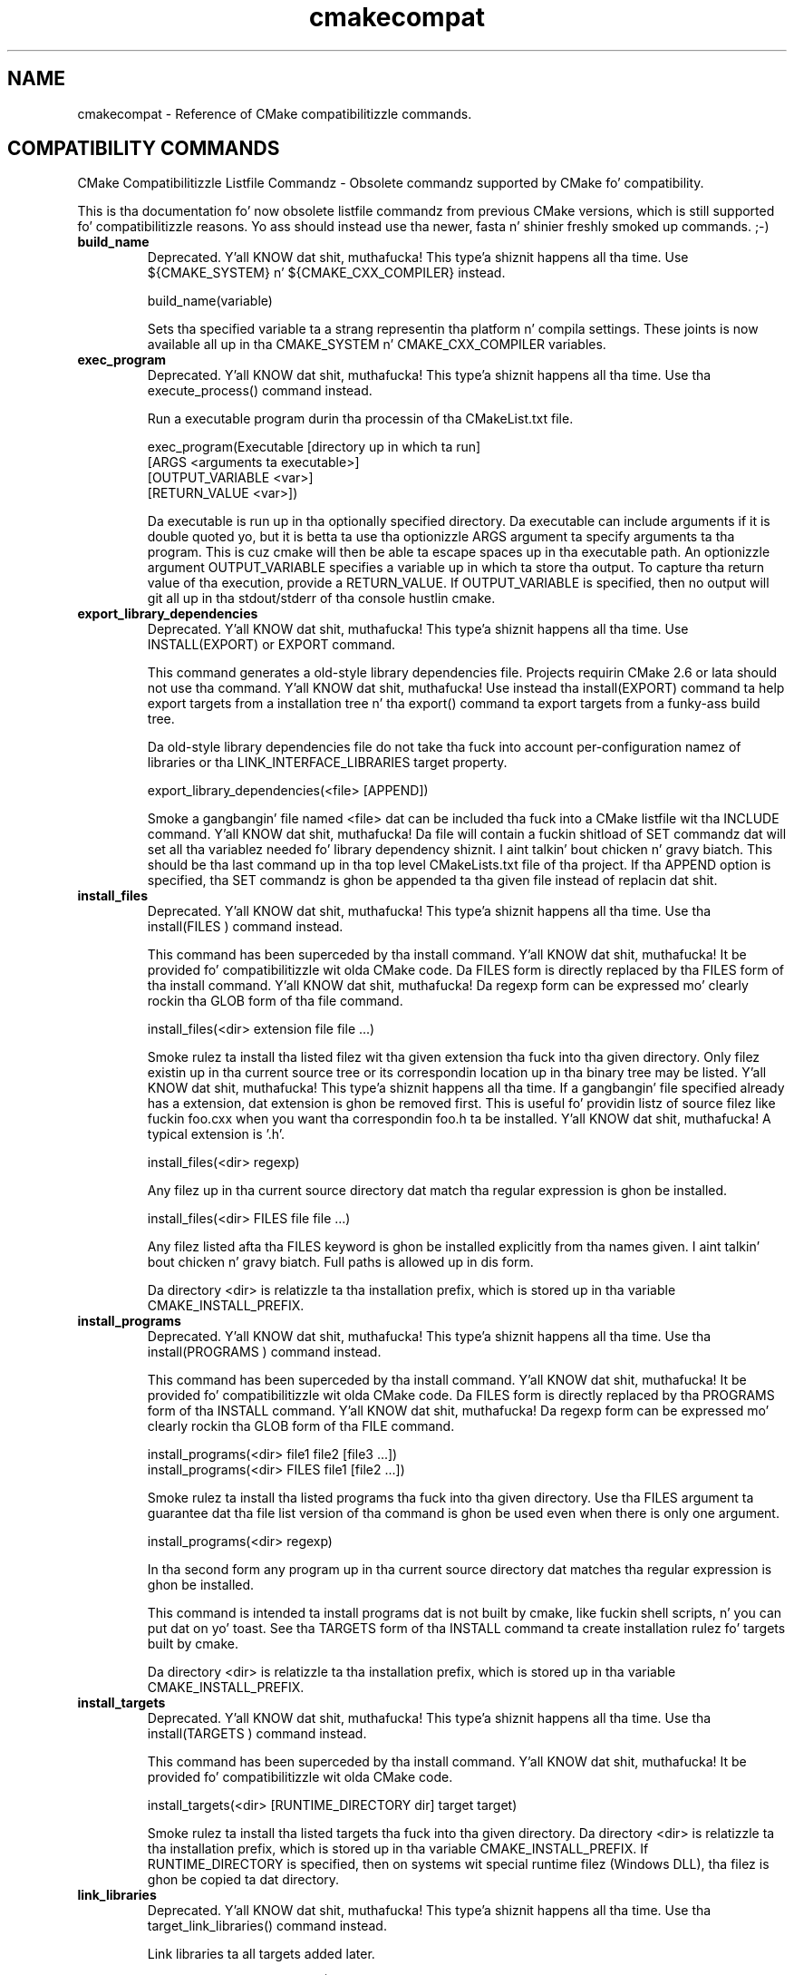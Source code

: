 .TH cmakecompat 1 "February 11, 2014" "cmake 2.8.12.2"
.SH NAME
.PP
cmakecompat \- Reference of CMake compatibilitizzle commands.

.SH COMPATIBILITY COMMANDS
.PP
.nf
  CMake Compatibilitizzle Listfile Commandz \- Obsolete commandz supported by CMake fo' compatibility.
.fi

.PP
This is tha documentation fo' now obsolete listfile commandz from previous CMake versions, which is still supported fo' compatibilitizzle reasons. Yo ass should instead use tha newer, fasta n' shinier freshly smoked up commands. ;\-)

.TP
.B build_name
Deprecated. Y'all KNOW dat shit, muthafucka! This type'a shiznit happens all tha time.  Use ${CMAKE_SYSTEM} n' ${CMAKE_CXX_COMPILER} instead.

.nf
  build_name(variable)
.fi

Sets tha specified variable ta a strang representin tha platform n' compila settings.  These joints is now available all up in tha CMAKE_SYSTEM n' CMAKE_CXX_COMPILER variables.

.TP
.B exec_program
Deprecated. Y'all KNOW dat shit, muthafucka! This type'a shiznit happens all tha time.  Use tha execute_process() command instead.

Run a executable program durin tha processin of tha CMakeList.txt file.


.nf
  exec_program(Executable [directory up in which ta run]
               [ARGS <arguments ta executable>]
               [OUTPUT_VARIABLE <var>]
               [RETURN_VALUE <var>])
.fi

Da executable is run up in tha optionally specified directory.  Da executable can include arguments if it is double quoted yo, but it is betta ta use tha optionizzle ARGS argument ta specify arguments ta tha program.   This is cuz cmake will then be able ta escape spaces up in tha executable path.  An optionizzle argument OUTPUT_VARIABLE specifies a variable up in which ta store tha output. To capture tha return value of tha execution, provide a RETURN_VALUE. If OUTPUT_VARIABLE is specified, then no output will git all up in tha stdout/stderr of tha console hustlin cmake.


.TP
.B export_library_dependencies
Deprecated. Y'all KNOW dat shit, muthafucka! This type'a shiznit happens all tha time.  Use INSTALL(EXPORT) or EXPORT command.

This command generates a old\-style library dependencies file.  Projects requirin CMake 2.6 or lata should not use tha command. Y'all KNOW dat shit, muthafucka!  Use instead tha install(EXPORT) command ta help export targets from a installation tree n' tha export() command ta export targets from a funky-ass build tree.


Da old\-style library dependencies file do not take tha fuck into account per\-configuration namez of libraries or tha LINK_INTERFACE_LIBRARIES target property.


.nf
  export_library_dependencies(<file> [APPEND])
.fi

Smoke a gangbangin' file named <file> dat can be included tha fuck into a CMake listfile wit tha INCLUDE command. Y'all KNOW dat shit, muthafucka!  Da file will contain a fuckin shitload of SET commandz dat will set all tha variablez needed fo' library dependency shiznit. I aint talkin' bout chicken n' gravy biatch.  This should be tha last command up in tha top level CMakeLists.txt file of tha project.  If tha APPEND option is specified, tha SET commandz is ghon be appended ta tha given file instead of replacin dat shit.

.TP
.B install_files
Deprecated. Y'all KNOW dat shit, muthafucka! This type'a shiznit happens all tha time.  Use tha install(FILES ) command instead.

This command has been superceded by tha install command. Y'all KNOW dat shit, muthafucka!  It be provided fo' compatibilitizzle wit olda CMake code.  Da FILES form is directly replaced by tha FILES form of tha install command. Y'all KNOW dat shit, muthafucka!  Da regexp form can be expressed mo' clearly rockin tha GLOB form of tha file command.


.nf
  install_files(<dir> extension file file ...)
.fi

Smoke rulez ta install tha listed filez wit tha given extension tha fuck into tha given directory.  Only filez existin up in tha current source tree or its correspondin location up in tha binary tree may be listed. Y'all KNOW dat shit, muthafucka! This type'a shiznit happens all tha time.  If a gangbangin' file specified already has a extension, dat extension is ghon be removed first.  This is useful fo' providin listz of source filez like fuckin foo.cxx when you want tha correspondin foo.h ta be installed. Y'all KNOW dat shit, muthafucka! A typical extension is '.h'.


.nf
  install_files(<dir> regexp)
.fi

Any filez up in tha current source directory dat match tha regular expression is ghon be installed.


.nf
  install_files(<dir> FILES file file ...)
.fi

Any filez listed afta tha FILES keyword is ghon be installed explicitly from tha names given. I aint talkin' bout chicken n' gravy biatch.  Full paths is allowed up in dis form.


Da directory <dir> is relatizzle ta tha installation prefix, which is stored up in tha variable CMAKE_INSTALL_PREFIX.

.TP
.B install_programs
Deprecated. Y'all KNOW dat shit, muthafucka! This type'a shiznit happens all tha time. Use tha install(PROGRAMS ) command instead.

This command has been superceded by tha install command. Y'all KNOW dat shit, muthafucka!  It be provided fo' compatibilitizzle wit olda CMake code.  Da FILES form is directly replaced by tha PROGRAMS form of tha INSTALL command. Y'all KNOW dat shit, muthafucka!  Da regexp form can be expressed mo' clearly rockin tha GLOB form of tha FILE command.


.nf
  install_programs(<dir> file1 file2 [file3 ...])
  install_programs(<dir> FILES file1 [file2 ...])
.fi

Smoke rulez ta install tha listed programs tha fuck into tha given directory. Use tha FILES argument ta guarantee dat tha file list version of tha command is ghon be used even when there is only one argument.


.nf
  install_programs(<dir> regexp)
.fi

In tha second form any program up in tha current source directory dat matches tha regular expression is ghon be installed.


This command is intended ta install programs dat is not built by cmake, like fuckin shell scripts, n' you can put dat on yo' toast.  See tha TARGETS form of tha INSTALL command ta create installation rulez fo' targets built by cmake.


Da directory <dir> is relatizzle ta tha installation prefix, which is stored up in tha variable CMAKE_INSTALL_PREFIX.

.TP
.B install_targets
Deprecated. Y'all KNOW dat shit, muthafucka! This type'a shiznit happens all tha time. Use tha install(TARGETS )  command instead.

This command has been superceded by tha install command. Y'all KNOW dat shit, muthafucka!  It be provided fo' compatibilitizzle wit olda CMake code.


.nf
  install_targets(<dir> [RUNTIME_DIRECTORY dir] target target)
.fi

Smoke rulez ta install tha listed targets tha fuck into tha given directory.  Da directory <dir> is relatizzle ta tha installation prefix, which is stored up in tha variable CMAKE_INSTALL_PREFIX. If RUNTIME_DIRECTORY is specified, then on systems wit special runtime filez (Windows DLL), tha filez is ghon be copied ta dat directory.

.TP
.B link_libraries
Deprecated. Y'all KNOW dat shit, muthafucka! This type'a shiznit happens all tha time. Use tha target_link_libraries() command instead.

Link libraries ta all targets added later.


.nf
  link_libraries(library1 <debug | optimized> library2 ...)
.fi

Specify a list of libraries ta be linked tha fuck into any followin targets (typically added wit tha add_executable or add_library calls).  This command is passed down ta all subdirectories. Put ya muthafuckin choppers up if ya feel dis!  Da debug n' optimized strings may be used ta indicate dat tha next library listed is ta be used only fo' dat specific type of build.

.TP
.B make_directory
Deprecated. Y'all KNOW dat shit, muthafucka! This type'a shiznit happens all tha time. Use tha file(MAKE_DIRECTORY ) command instead.

.nf
  make_directory(directory)
.fi

Creates tha specified directory.  Full paths should be given. I aint talkin' bout chicken n' gravy biatch.  Any parent directories dat do not exist will also be pimped. Y'all KNOW dat shit, muthafucka! This type'a shiznit happens all tha time.  Use wit care.

.TP
.B output_required_files
Deprecated. Y'all KNOW dat shit, muthafucka! This type'a shiznit happens all tha time.  Approximate C preprocessor dependency scanning.

This command exists only cuz ancient CMake versions provided dat shit.  CMake handlez preprocessor dependency scannin automatically rockin a mo' advanced scanner.


.nf
  output_required_files(srcfile outputfile)
.fi

Outputs a list of all tha source filez dat is required by tha specified srcfile. This list is freestyled tha fuck into outputfile. This is similar ta freestylin up tha dependencies fo' srcfile except dat it jumps from .h filez tha fuck into .cxx, .c n' .cpp filez if possible.

.TP
.B remove
Deprecated. Y'all KNOW dat shit, muthafucka! This type'a shiznit happens all tha time. Use tha list(REMOVE_ITEM ) command instead.

.nf
  remove(VAR VALUE VALUE ...)
.fi

Removes VALUE from tha variable VAR.  This is typically used ta remove entries from a vector (e.g. semicolon separated list).  VALUE is expanded.

.TP
.B subdir_depends
Deprecated. Y'all KNOW dat shit, muthafucka! This type'a shiznit happens all tha time.  Do nothing.

.nf
  subdir_depends(subdir dep1 dep2 ...)
.fi

Do not do anything.  This command used ta help projects order parallel buildz erectly.  This functionalitizzle is now automatic.

.TP
.B subdirs
Deprecated. Y'all KNOW dat shit, muthafucka! This type'a shiznit happens all tha time. Use tha add_subdirectory() command instead.

Add a list of subdirectories ta tha build.


.nf
  subdirs(dir1 dir2 ...[EXCLUDE_FROM_ALL exclude_dir1 exclude_dir2 ...]
          [PREORDER] )
.fi

Add a list of subdirectories ta tha build. Y'all KNOW dat shit, muthafucka! Da add_subdirectory command should be used instead of subdirs although subdirs will still work. This will cause any CMakeLists.txt filez up in tha sub directories ta be processed by CMake.  Any directories afta tha PREORDER flag is traversed first by makefile builds, tha PREORDER flag has no effect on IDE projects, n' you can put dat on yo' toast.  Any directories afta tha EXCLUDE_FROM_ALL marker aint gonna be included up in tha top level makefile or project file. This is useful fo' havin CMake create makefilez or projects fo' a set of examplez up in a project. Yo ass would want CMake ta generate makefilez or project filez fo' all tha examplez all up in tha same time yo, but you would not want dem ta show up in tha top level project or be built each time make is run from tha top.

.TP
.B use_mangled_mesa
Copy mesa headaz fo' use up in combination wit system GL.

.nf
  use_mangled_mesa(PATH_TO_MESA OUTPUT_DIRECTORY)
.fi

Da path ta mesa includes, should contain gl_mangle.h.  Da mesa headaz is copied ta tha specified output directory.  This allows mangled mesa headaz ta override other GL headaz by bein added ta tha include directory path earlier.

.TP
.B utility_source
Specify tha source tree of a third\-party utility.

.nf
  utility_source(cache_entry executable_name
                 path_to_source [file1 file2 ...])
.fi

When a third\-party utilityz source is included up in tha distribution, dis command specifies its location n' name.  Da cache entry aint gonna be set unless tha path_to_source n' all listed filez exist.  It be assumed dat tha source tree of tha utilitizzle gonna git been built before it is needed.


When cross compilin CMake will print a warnin if a utility_source() command is executed, cuz up in nuff cases it is used ta build a executable which is executed lata on. I aint talkin' bout chicken n' gravy biatch. This don't work when cross compiling, since tha executable can run only on they target platform. Right back up in yo muthafuckin ass. So up in dis case tha cache entry has ta be adjusted manually so it points ta a executable which is runnable on tha build host.

.TP
.B variable_requires
Deprecated. Y'all KNOW dat shit, muthafucka! This type'a shiznit happens all tha time. Use tha if() command instead.

Assert satisfaction of a optionz required variables.


.nf
  variable_requires(TEST_VARIABLE RESULT_VARIABLE
                    REQUIRED_VARIABLE1
                    REQUIRED_VARIABLE2 ...)
.fi

Da first argument (TEST_VARIABLE) is tha name of tha variable ta be tested, if dat variable is false not a god damn thang else is done. If TEST_VARIABLE is true, then tha next argument (RESULT_VARIABLE) be a variable dat is set ta legit if all tha required variablez is set. Da rest of tha arguments is variablez dat must be legit or not set ta NOTFOUND ta avoid a error. Shiiit, dis aint no joke.  If any is not true, a error is reported.

.TP
.B write_file
Deprecated. Y'all KNOW dat shit, muthafucka! This type'a shiznit happens all tha time. Use tha file(WRITE ) command instead.

.nf
  write_file(filename "message ta write"... [APPEND])
.fi

Da first argument is tha file name, tha rest of tha arguments is lyrics ta write. If tha argument APPEND is specified, then tha message is ghon be appended.


NOTE 1: file(WRITE ... n' file(APPEND ... do exactly tha same as dis one but add some mo' functionality.


NOTE 2: When rockin write_file tha produced file cannot be used as a input ta CMake (CONFIGURE_FILE, source file ...) cuz it will lead ta a infinite loop. Use configure_file if you wanna generate input filez ta CMake.

.SH COPYRIGHT
.PP
Copyright 2000\-2012 Kitware, Inc., Insight Software Consortium.  All muthafuckin rights reserved.

.PP
Redistribution n' use up in source n' binary forms, wit or without modification, is permitted provided dat tha followin conditions is met:

.PP
Redistributionz of source code must retain tha above copyright notice, dis list of conditions n' tha followin disclaimer.

.PP
Redistributions up in binary form must reproduce tha above copyright notice, dis list of conditions n' tha followin disclaimer up in tha documentation and/or other shiznit provided wit tha distribution.

.PP
Neither tha namez of Kitware, Inc., tha Insight Software Consortium, nor tha namez of they contributors may be used ta endorse or promote shizzle derived from dis software without specific prior freestyled permission.

.PP
THIS SOFTWARE IS PROVIDED BY THE COPYRIGHT HOLDERS AND CONTRIBUTORS "AS IS" AND ANY EXPRESS OR IMPLIED WARRANTIES, INCLUDING, BUT NOT LIMITED TO, THE IMPLIED WARRANTIES OF MERCHANTABILITY AND FITNESS FOR A PARTICULAR PURPOSE ARE DISCLAIMED. IN NO EVENT SHALL THE COPYRIGHT HOLDER OR CONTRIBUTORS BE LIABLE FOR ANY DIRECT, INDIRECT, INCIDENTAL, SPECIAL, EXEMPLARY, OR CONSEQUENTIAL DAMAGES (INCLUDING, BUT NOT LIMITED TO, PROCUREMENT OF SUBSTITUTE GOODS OR SERVICES; LOSS OF USE, DATA, OR PROFITS; OR BUSINESS INTERRUPTION) HOWEVER CAUSED AND ON ANY THEORY OF LIABILITY, WHETHER IN CONTRACT, STRICT LIABILITY, OR TORT (INCLUDING NEGLIGENCE OR OTHERWISE) ARISING IN ANY WAY OUT OF THE USE OF THIS SOFTWARE, EVEN IF ADVISED OF THE POSSIBILITY OF SUCH DAMAGE.

.SH SEE ALSO
.PP
Da followin resources is available ta git help rockin CMake:

.TP
.B Home Page
http://www.cmake.org

Da primary startin point fo' peepin' bout CMake.

.TP
.B Frequently Axed Questions
http://www.cmake.org/Wiki/CMake_FAQ

A Wiki is provided containin lyrics ta frequently axed thangs. 

.TP
.B Online Documentation
http://www.cmake.org/HTML/Documentation.html

Links ta available documentation may be found on dis wizzy page.

.TP
.B Mailin List
http://www.cmake.org/HTML/MailingLists.html

For help n' rap bout rockin cmake, a mailin list is provided at cmake@cmake.org. Da list is member\-post\-only but one may sign up on tha CMake wizzy page. Please first read tha full documentation at http://www.cmake.org before postin thangs ta tha list.

